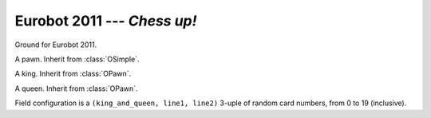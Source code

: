 
.. _eurobot2011:

Eurobot 2011 --- *Chess up!*
----------------------------

.. module:: eurobot2011

.. data:: SQUARE_SIZE

  Size of chessboard squares.

.. data:: RANDOM_POS

  Random positions of king and queen, as pairs. 0 is top, 4 is bottom.

.. class:: OGround()

  Ground for Eurobot 2011.

.. class:: OPawn()

  A pawn. Inherit from :class:`OSimple`.

.. class:: OKing()

  A king. Inherit from :class:`OPawn`.

.. class:: OQueen()

  A queen. Inherit from :class:`OPawn`.


.. class:: Match()

  Field configuration is a ``(king_and_queen, line1, line2)`` 3-uple of random
  card numbers, from 0 to 19 (inclusive).

  .. attribute:: pawns

    List of :class:`OPawn` objects.

  .. attribute:: kings
                 queens

    Pairs of :class:`OKing` and :class:`OQueen` objects.

  .. attribute:: ground

    The :class:`OGround` instance.


